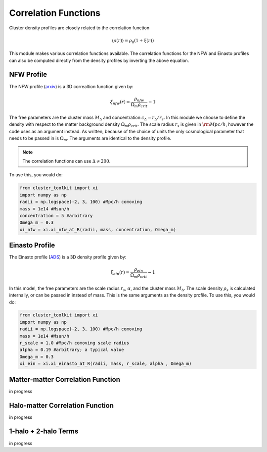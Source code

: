 ******************************
Correlation Functions
******************************

Cluster density profiles are closely related to the correlation function

.. math::
   
   \langle\rho(r)\rangle = \rho_0(1+\xi(r))

This module makes various correlation functions available. The correlation functions for the NFW and Einasto profiles can also be computed directly from the density profiles by inverting the above equation.

NFW Profile
===========

The NFW profile (`arxiv <https://arxiv.org/abs/astro-ph/9508025>`_) is a 3D correaltion function given by:

.. math::

   \xi_{nfw}(r) = \frac{\rho_{nfw}}{\Omega_m\rho_{crit}} - 1

The free parameters are the cluster mass :math:`M_\Delta` and concentration :math:`c_\Delta = r_\Delta/r_s`. In this module we choose to define the density with respect to the matter background density :math:`\Omega_m\rho_{crit}`. The scale radius :math:`r_s` is given in :math:`{\rm Mpc}/h`, however the code uses  as an argument instead. As written, because of the choice of units the only cosmological parameter that needs to be passed in is :math:`\Omega_m`. The arguments are identical to the density profile.

.. note::
   The correlation functions can use :math:`\Delta\neq 200`.

To use this, you would do:

.. code::

   from cluster_toolkit import xi
   import numpy as np
   radii = np.logspace(-2, 3, 100) #Mpc/h comoving
   mass = 1e14 #Msun/h
   concentration = 5 #arbitrary
   Omega_m = 0.3
   xi_nfw = xi.xi_nfw_at_R(radii, mass, concentration, Omega_m)


Einasto Profile
===============

The Einasto profile (`ADS <http://adsabs.harvard.edu/abs/1965TrAlm...5...87E>`_) is a 3D density profile given by:

.. math::

   \xi_{ein}(r) = \frac{\rho_{ein}}{\Omega_m\rho_{crit}} - 1
   

In this model, the free parameters are the scale radius :math:`r_s`, :math:`\alpha`, and the cluster mass :math:`M_\Delta`. The scale density :math:`\rho_s` is calculated internally, or can be passed in instead of mass. This is the same arguments as the density profile. To use this, you would do:

.. code::

   from cluster_toolkit import xi
   import numpy as np
   radii = np.logspace(-2, 3, 100) #Mpc/h comoving
   mass = 1e14 #Msun/h
   r_scale = 1.0 #Mpc/h comoving scale radius
   alpha = 0.19 #arbitrary; a typical value
   Omega_m = 0.3
   xi_ein = xi.xi_einasto_at_R(radii, mass, r_scale, alpha , Omega_m)

Matter-matter Correlation Function
=============================================

in progress

Halo-matter Correlation Function
=============================================

in progress

1-halo + 2-halo Terms
=============================================

in progress
